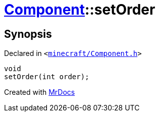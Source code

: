 [#Component-setOrder]
= xref:Component.adoc[Component]::setOrder
:relfileprefix: ../
:mrdocs:


== Synopsis

Declared in `&lt;https://github.com/PrismLauncher/PrismLauncher/blob/develop/minecraft/Component.h#L80[minecraft&sol;Component&period;h]&gt;`

[source,cpp,subs="verbatim,replacements,macros,-callouts"]
----
void
setOrder(int order);
----



[.small]#Created with https://www.mrdocs.com[MrDocs]#
